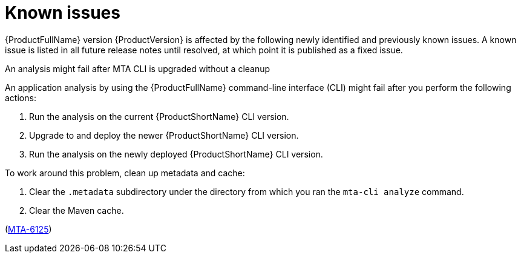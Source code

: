 :_newdoc-version: 2.18.5
:_template-generated: 2025-09-09
:_mod-docs-content-type: REFERENCE

[id="known-issues-8-0_{context}"]
= Known issues

{ProductFullName} version {ProductVersion} is affected by the following newly identified and previously known issues. A known issue is listed in all future release notes until resolved, at which point it is published as a fixed issue.


.An analysis might fail after MTA CLI is upgraded without a cleanup

An application analysis by using the {ProductFullName} command-line interface (CLI) might fail after you perform the following actions:

. Run the analysis on the current {ProductShortName} CLI version.
. Upgrade to and deploy the newer {ProductShortName} CLI version.
. Run the analysis on the newly deployed {ProductShortName} CLI version.

To work around this problem, clean up metadata and cache:

. Clear the `.metadata` subdirectory under the directory from which you ran the `mta-cli analyze` command. 
. Clear the Maven cache.

(link:https://issues.redhat.com/browse/MTA-6125[MTA-6125])

//TBD by Prabha - Kai
//https://issues.redhat.com/browse/MTA-6126
